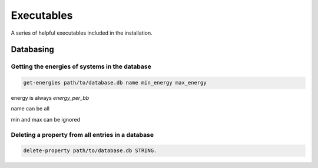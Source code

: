 Executables
===========

A series of helpful executables included in the installation.


Databasing
----------

Getting the energies of systems in the database
...............................................

.. code-block:: bash

  get-energies path/to/database.db name min_energy max_energy

energy is always `energy_per_bb`

name can be all

min and max can be ignored

Deleting a property from all entries in a database
..................................................

.. code-block:: bash

  delete-property path/to/database.db STRING.